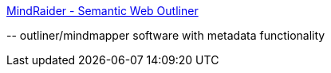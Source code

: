 :jbake-type: post
:jbake-status: published
:jbake-title: MindRaider - Semantic Web Outliner
:jbake-tags: software,freeware,open-source,java,windows,linux,macosx,web,sémantique,browser,_mois_avr.,_année_2005
:jbake-date: 2005-04-05
:jbake-depth: ../
:jbake-uri: shaarli/1112692956000.adoc
:jbake-source: https://nicolas-delsaux.hd.free.fr/Shaarli?searchterm=http%3A%2F%2Fmindraider.sourceforge.net%2F&searchtags=software+freeware+open-source+java+windows+linux+macosx+web+s%C3%A9mantique+browser+_mois_avr.+_ann%C3%A9e_2005
:jbake-style: shaarli

http://mindraider.sourceforge.net/[MindRaider - Semantic Web Outliner]

\-- outliner/mindmapper software with metadata functionality
